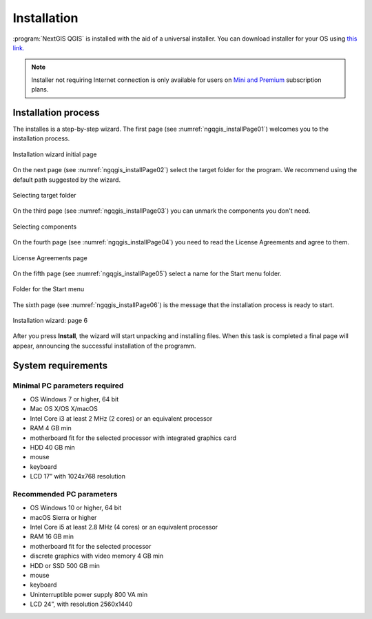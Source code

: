 .. sectionauthor:: Артём Светлов <artem.svetlov@nextgis.ru>

Installation
==========

:program:`NextGIS QGIS` is installed with the aid of a universal installer. You can download installer for your OS using `this link. <http://nextgis.com/nextgis-qgis/>`_

.. note::
   Installer not requiring Internet connection is only available for users on `Mini and Premium <http://nextgis.com/nextgis-com/plans>`_ subscription plans.

Installation process
------------------

The installes is a step-by-step wizard. The first page (see :numref:`ngqgis_installPage01`) welcomes you to the installation process.

.. figure:: _static/install_wizard_welcome_en.png
   :name: ngqgis_installPage01
   :align: center
   :width: 16cm

   Installation wizard initial page

On the next page (see :numref:`ngqgis_installPage02`) select the target folder for the program. We recommend using the default path suggested by the wizard.

.. figure:: _static/install_wizard_path_en.png
   :name: ngqgis_installPage02
   :align: center
   :width: 16cm

   Selecting target folder

On the third page (see :numref:`ngqgis_installPage03`) you can unmark the components you don't need.

.. figure:: _static/install_wizard_components_en.png
   :name: ngqgis_installPage03
   :align: center
   :width: 16cm

   Selecting components

On the fourth page (see :numref:`ngqgis_installPage04`) you need to read the License Agreements and agree to them.

.. figure:: _static/install_wizard_license_en.png
   :name: ngqgis_installPage04
   :align: center
   :width: 16cm
   
   License Agreements page

On the fifth page (see :numref:`ngqgis_installPage05`) select a name for the Start menu folder.

.. figure:: _static/install_wizard_start_folder_en.png
   :name: ngqgis_installPage05
   :align: center
   :width: 16cm

   Folder for the Start menu

The sixth page (see :numref:`ngqgis_installPage06`) is the message that the installation process is ready to start. 

.. figure:: _static/install_wizard_ready_en.png
   :name: ngqgis_installPage06
   :align: center
   :width: 16cm

   Installation wizard: page 6
   
After you press **Install**, the wizard will start unpacking and installing files.
When this task is completed a final page will appear, announcing the successful installation of the programm.

System requirements
---------------------

Minimal PC parameters required
^^^^^^^^^^^^^^^^^^^^^^^^^^^^^^^^^^^^^^^^^^^^^^^^^^^^^

* OS Windows 7 or higher, 64 bit
* Mac OS X/OS X/macOS
* Intel Core i3 at least 2 MHz (2 cores) or an equivalent processor
* RAM 4 GB min
* motherboard fit for the selected processor with integrated graphics card
* HDD 40 GB min
* mouse
* keyboard
* LCD 17” with 1024x768 resolution

Recommended PC parameters
^^^^^^^^^^^^^^^^^^^^^^^^^^^^^^^^^^^^^^^^^^^^^^^^^^^^^

* OS Windows 10 or higher, 64 bit
* macOS Sierra or higher
* Intel Core i5 at least 2.8 MHz (4 cores) or an equivalent processor
* RAM 16 GB min
* motherboard fit for the selected processor 
* discrete graphics with video memory 4 GB min
* HDD or SSD 500 GB min
* mouse
* keyboard
* Uninterruptible power supply 800 VA min
* LCD 24”, with resolution 2560x1440
